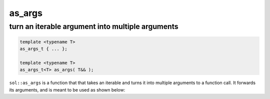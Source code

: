as_args
=======
turn an iterable argument into multiple arguments
-------------------------------------------------

.. code-block:: cpp
	
	template <typename T>
	as_args_t { ... };

	template <typename T>
	as_args_t<T> as_args( T&& );


``sol::as_args`` is a function that that takes an iterable and turns it into multiple arguments to a function call. It forwards its arguments, and is meant to be used as shown below:

.. code-block:: cpp
	:caption: as_args.c++

	#define SOL_CHECK_ARGUMENTS
	#include <sol.hpp>

	#include <vector>
	#include <set>

	int main(int argc, const char* argv[]) {
		
		sol::state lua;
		lua.open_libraries();

		lua.script("function f (a, b, c, d) print(a, b, c, d) end");

		sol::function f = lua["f"];

		std::vector<int> v2{ 3, 4 };
		f(1, 2, sol::as_args(v2));

		std::set<int> v4{ 3, 1, 2, 4 };
		f(sol::as_args(v4));

		int v3[] = { 2, 3, 4 };
		f(1, sol::as_args(v3));

		return 0;
	}

